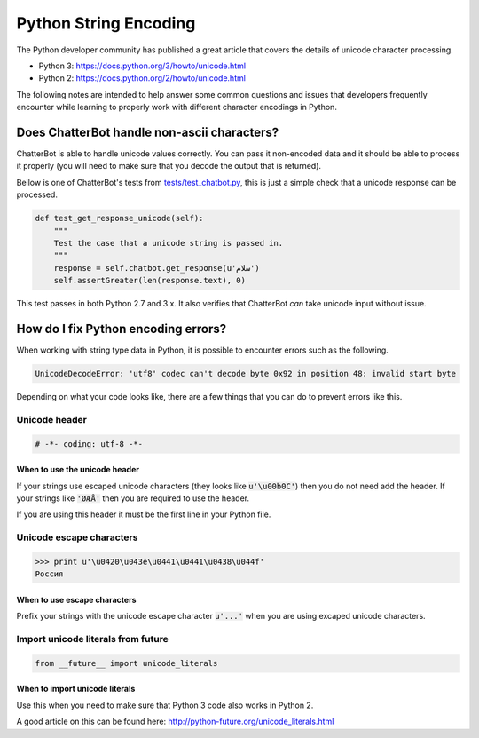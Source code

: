 ======================
Python String Encoding
======================

The Python developer community has published a great article that covers the
details of unicode character processing.

- Python 3: https://docs.python.org/3/howto/unicode.html
- Python 2: https://docs.python.org/2/howto/unicode.html

The following notes are intended to help answer some common questions and issues
that developers frequently encounter while learning to properly work with different 
character encodings in Python.

Does ChatterBot handle non-ascii characters?
============================================

ChatterBot is able to handle unicode values correctly. You can pass it
non-encoded data and it should be able to process it properly
(you will need to make sure that you decode the output that is returned).

Bellow is one of ChatterBot's tests from `tests/test_chatbot.py`_,
this is just a simple check that a unicode response can be processed.

.. code-block:: python

   def test_get_response_unicode(self):
       """
       Test the case that a unicode string is passed in.
       """
       response = self.chatbot.get_response(u'سلام')
       self.assertGreater(len(response.text), 0)

This test passes in both Python 2.7 and 3.x. It also verifies that
ChatterBot *can* take unicode input without issue.

How do I fix Python encoding errors?
====================================

When working with string type data in Python, it is possible to encounter errors
such as the following.

.. code-block:: text

   UnicodeDecodeError: 'utf8' codec can't decode byte 0x92 in position 48: invalid start byte

Depending on what your code looks like, there are a few things that you can do
to prevent errors like this.

Unicode header
--------------

.. code-block:: python

   # -*- coding: utf-8 -*-

When to use the unicode header
++++++++++++++++++++++++++++++

If your strings use escaped unicode characters (they looks like :code:`u'\u00b0C'`) then
you do not need add the header. If your strings like :code:`'ØÆÅ'` then you are required
to use the header.

If you are using this header it must be the first line in your Python file.

Unicode escape characters
-------------------------

.. code-block:: text

   >>> print u'\u0420\u043e\u0441\u0441\u0438\u044f'
   Россия

When to use escape characters
+++++++++++++++++++++++++++++

Prefix your strings with the unicode escape character :code:`u'...'` when you are
using excaped unicode characters.

Import unicode literals from future
-----------------------------------

.. code-block:: python

   from __future__ import unicode_literals

When to import unicode literals
+++++++++++++++++++++++++++++++

Use this when you need to make sure that Python 3 code also works in Python 2.

A good article on this can be found here: http://python-future.org/unicode_literals.html

.. _`tests/test_chatbot.py`: https://github.com/gunthercox/ChatterBot/blob/master/tests/test_chatbot.py
